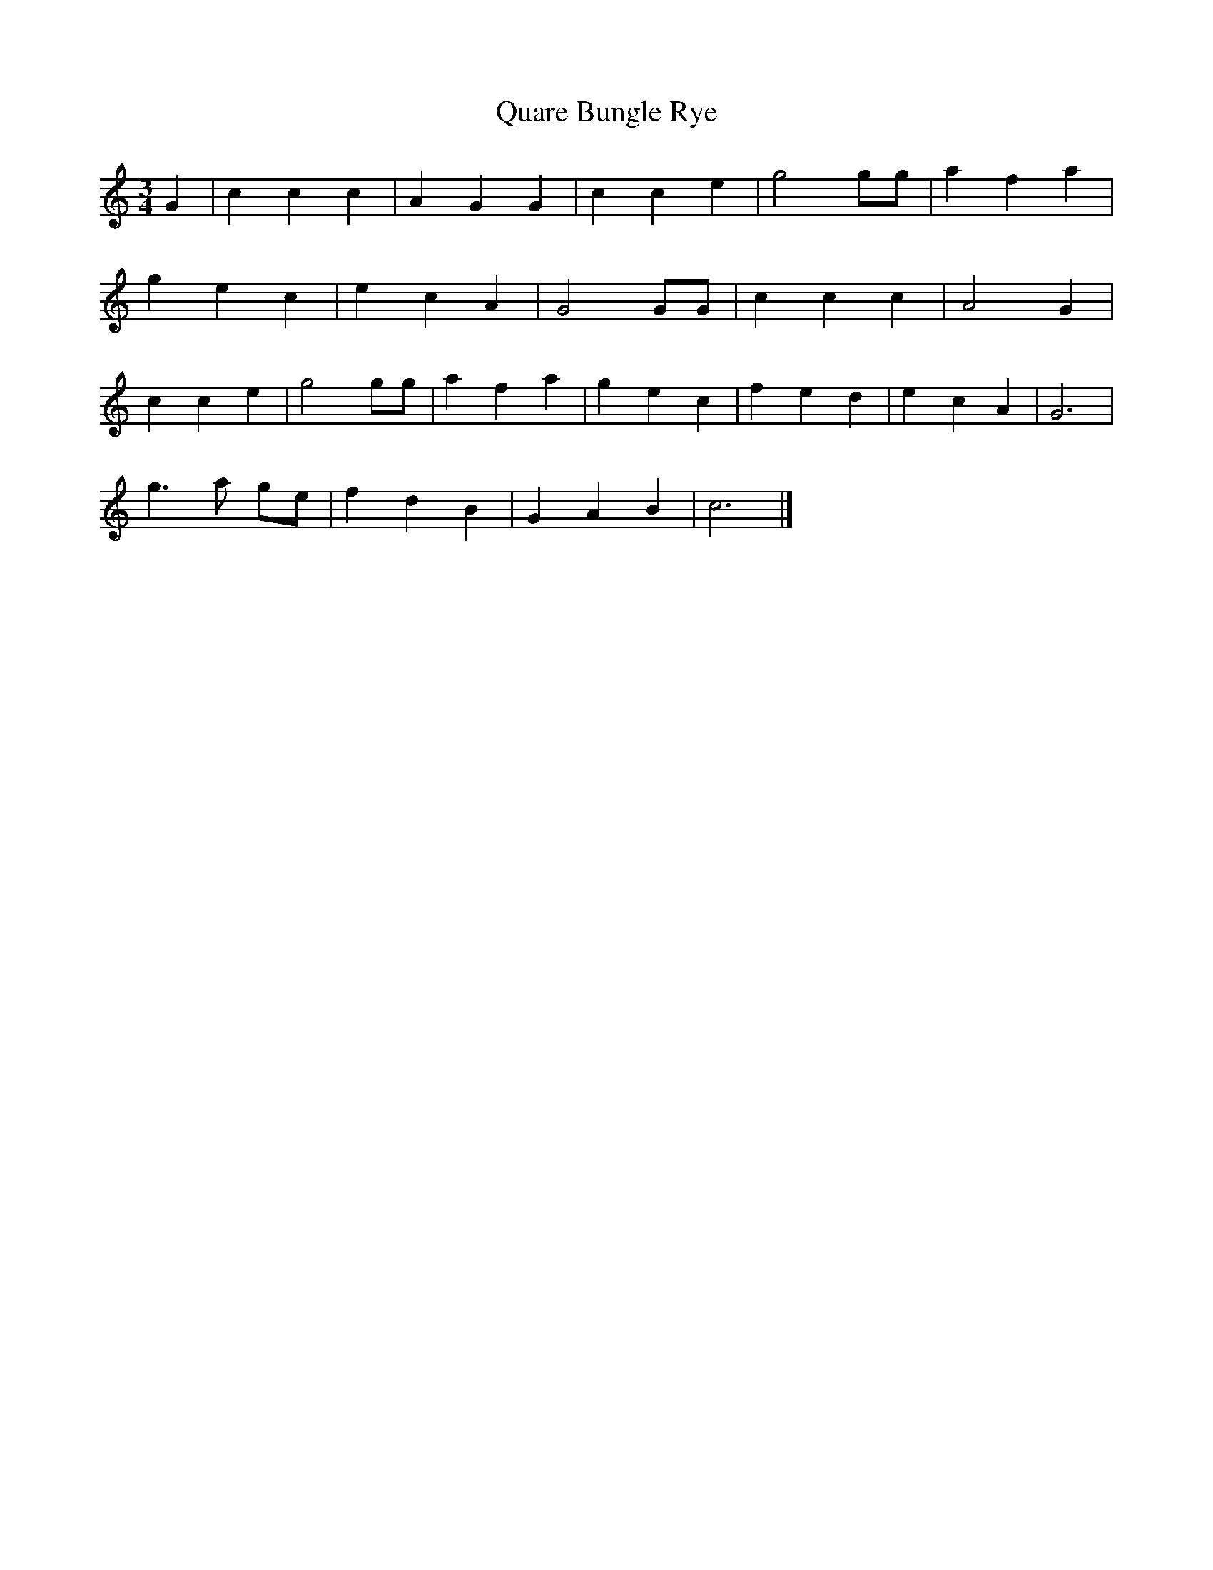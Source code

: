 X: 3
T:Quare Bungle Rye
R:
Z:Added by alf.
M:3/4
L:1/4
K:C
G|ccc|AGG|cce|g2g/g/|afa|
gec|ecA|G2G/G/|ccc|A2G|
cce|g2g/g/|afa|gec|fed|ecA|G3|
g> a g/e/|fdB|GAB|c3|]
